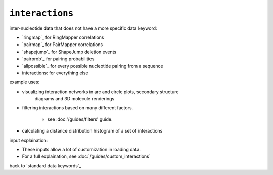 ``interactions``
~~~~~~~~~~~~~~~~

inter-nucleotide data that does not have a more specific data keyword:

- `ringmap`_ for RingMapper correlations
- `pairmap`_ for PairMapper correlations
- `shapejump`_ for ShapeJump deletion events
- `pairprob`_ for pairing probabilities
- `allpossible`_ for every possible nucleotide pairing from a sequence
- interactions: for everything else

example uses:

- visualizing interaction networks in arc and circle plots, secondary structure
   diagrams and 3D molecule renderings
- filtering interactions based on many different factors.

   - see :doc:'/guides/filters' guide.

- calculating a distance distribution histogram of a set of interactions

input explaination:

- These inputs allow a lot of customization in loading data.
- For a full explaination, see :doc:`/guides/custom_interactions`

back to `standard data keywords`_
